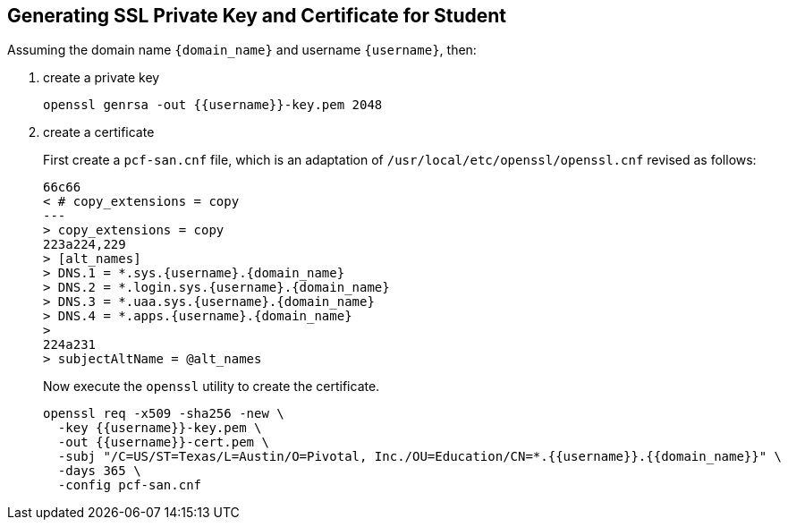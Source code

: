 == Generating SSL Private Key and Certificate for Student

Assuming the domain name `{domain_name}` and username `{username}`, then:

1. create a private key
+
[source.terminal]
----
openssl genrsa -out {{username}}-key.pem 2048
----
+
2. create a certificate
+
First create a `pcf-san.cnf` file, which is an adaptation of `/usr/local/etc/openssl/openssl.cnf` revised as follows:
+
[source.terminal,diff,subs="attributes+"]
----
66c66
< # copy_extensions = copy
---
> copy_extensions = copy
223a224,229
> [alt_names]
> DNS.1 = *.sys.{username}.{domain_name}
> DNS.2 = *.login.sys.{username}.{domain_name}
> DNS.3 = *.uaa.sys.{username}.{domain_name}
> DNS.4 = *.apps.{username}.{domain_name}
>
224a231
> subjectAltName = @alt_names
----
+
Now execute the `openssl` utility to create the certificate.
+
[source.terminal]
----
openssl req -x509 -sha256 -new \
  -key {{username}}-key.pem \
  -out {{username}}-cert.pem \
  -subj "/C=US/ST=Texas/L=Austin/O=Pivotal, Inc./OU=Education/CN=*.{{username}}.{{domain_name}}" \
  -days 365 \
  -config pcf-san.cnf
----
+
